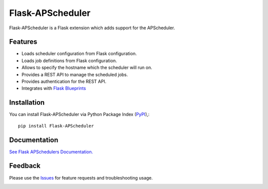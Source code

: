 =================================
Flask-APScheduler
=================================
Flask-APScheduler is a Flask extension which adds support for the APScheduler.

|Version| |Build| |Coverage| |CodeClimate|

Features
===============
- Loads scheduler configuration from Flask configuration.
- Loads job definitions from Flask configuration.
- Allows to specify the hostname which the scheduler will run on.
- Provides a REST API to manage the scheduled jobs.
- Provides authentication for the REST API.
- Integrates with `Flask Blueprints <https://github.com/viniciuschiele/flask-apscheduler/tree/master/examples/application_factory>`_

Installation
===============
You can install Flask-APScheduler via Python Package Index (PyPI_),::

    pip install Flask-APScheduler



Documentation
===============

`See Flask APSchedulers Documentation. <https://viniciuschiele.github.io/flask-apscheduler/>`_


Feedback
===============
Please use the Issues_ for feature requests and troubleshooting usage.

.. |Version| image:: https://img.shields.io/pypi/v/flask-apscheduler.svg
   :target: https://pypi.python.org/pypi/Flask-APScheduler

.. |Build| image:: https://github.com/viniciuschiele/flask-apscheduler/actions/workflows/test.yml/badge.svg
    :target: https://github.com/viniciuschiele/flask-apscheduler/actions/workflows/test.yaml

.. |Coverage| image:: https://codecov.io/github/viniciuschiele/flask-apscheduler/coverage.svg
    :target: https://codecov.io/github/viniciuschiele/flask-apscheduler

.. |CodeClimate| image:: https://codeclimate.com/github/viniciuschiele/flask-apscheduler/badges/gpa.svg
   :target: https://codeclimate.com/github/viniciuschiele/flask-apscheduler

.. _examples: https://github.com/viniciuschiele/flask-apscheduler/tree/master/examples

.. _PyPi: https://pypi.python.org/pypi/Flask-APScheduler

.. _Issues: https://github.com/viniciuschiele/flask-apscheduler/issues

.. _CommonIssues:

